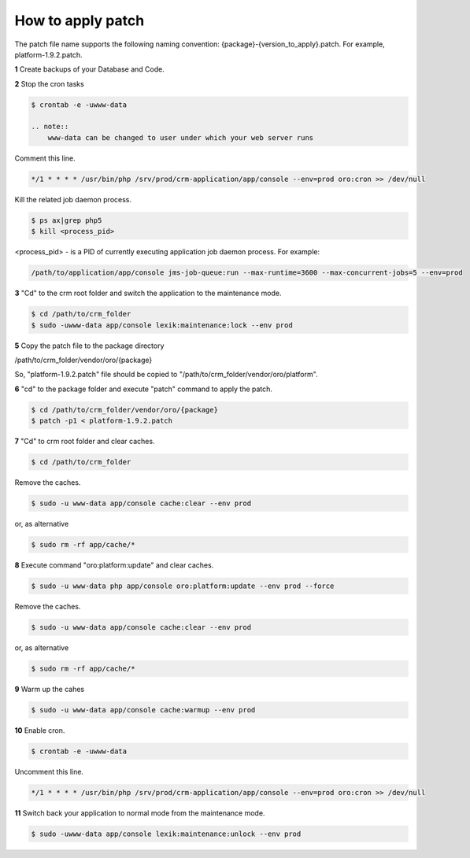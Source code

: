 .. index::
    single: Patch

How to apply patch
==================

The patch file name supports the following naming convention: {package}-{version_to_apply}.patch.
For example, platform-1.9.2.patch.

**1** Create backups of your Database and Code.

**2** Stop the cron tasks

.. code-block:: bash

    $ crontab -e -uwww-data

    .. note::
        www-data can be changed to user under which your web server runs

Comment this line.

.. code-block:: text

     */1 * * * * /usr/bin/php /srv/prod/crm-application/app/console --env=prod oro:cron >> /dev/null

Kill the related job daemon process.

.. code-block:: bash

    $ ps ax|grep php5
    $ kill <process_pid>

<process_pid> - is a PID of currently executing application job daemon process. For example:

.. code-block:: text

    /path/to/application/app/console jms-job-queue:run --max-runtime=3600 --max-concurrent-jobs=5 --env=prod

**3** "Cd" to the crm root folder and switch the application to the maintenance mode.

.. code-block:: bash

    $ cd /path/to/crm_folder
    $ sudo -uwww-data app/console lexik:maintenance:lock --env prod

**5** Copy the patch file to the package directory

.. code-block:: text

/path/to/crm_folder/vendor/oro/{package}

So, "platform-1.9.2.patch" file should be copied to "/path/to/crm_folder/vendor/oro/platform".

**6** "cd" to the package folder and execute "patch" command to apply the patch.

.. code-block:: bash

    $ cd /path/to/crm_folder/vendor/oro/{package}
    $ patch -p1 < platform-1.9.2.patch


**7** "Cd" to crm root folder and clear caches.

.. code-block:: bash

    $ cd /path/to/crm_folder

Remove the caches.

.. code-block:: bash

    $ sudo -u www-data app/console cache:clear --env prod

or, as alternative

.. code-block:: bash

    $ sudo rm -rf app/cache/*

**8** Execute  command "oro:platform:update" and clear caches.

.. code-block:: bash

    $ sudo -u www-data php app/console oro:platform:update --env prod --force

Remove the caches.

.. code-block:: bash

    $ sudo -u www-data app/console cache:clear --env prod

or, as alternative

.. code-block:: bash

    $ sudo rm -rf app/cache/*

**9** Warm up the cahes

.. code-block:: bash

    $ sudo -u www-data app/console cache:warmup --env prod

**10** Enable cron.

.. code-block:: bash

    $ crontab -e -uwww-data

Uncomment this line.

.. code-block:: text

    */1 * * * * /usr/bin/php /srv/prod/crm-application/app/console --env=prod oro:cron >> /dev/null

**11** Switch back your application to normal mode from the maintenance mode.

.. code-block:: bash

    $ sudo -uwww-data app/console lexik:maintenance:unlock --env prod

